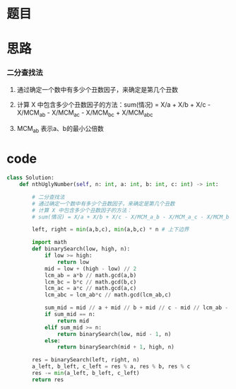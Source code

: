 * 题目

#+DOWNLOADED: file:/var/folders/wk/9k90t6fs7kx91_cn9v90hx_00000gn/T/TemporaryItems/（screencaptureui正在存储文稿，已完成45）/截屏2020-06-30 下午11.38.02.png @ 2020-06-30 23:38:05
[[file:Screen-Pictures/%E9%A2%98%E7%9B%AE/2020-06-30_23-38-05_%E6%88%AA%E5%B1%8F2020-06-30%20%E4%B8%8B%E5%8D%8811.38.02.png]]

#+DOWNLOADED: file:/var/folders/wk/9k90t6fs7kx91_cn9v90hx_00000gn/T/TemporaryItems/（screencaptureui正在存储文稿，已完成46）/截屏2020-06-30 下午11.38.14.png @ 2020-06-30 23:38:17
[[file:Screen-Pictures/%E9%A2%98%E7%9B%AE/2020-06-30_23-38-17_%E6%88%AA%E5%B1%8F2020-06-30%20%E4%B8%8B%E5%8D%8811.38.14.png]]

* 思路
*** 二分查找法
**** 通过确定一个数中有多少个丑数因子，来确定是第几个丑数
**** 计算 X 中包含多少个丑数因子的方法：sum(情况) = X/a + X/b + X/c - X/MCM_a_b - X/MCM_a_c - X/MCM_b_c + X/MCM_a_b_c
**** MCM_a_b 表示a、b的最小公倍数
* code
#+BEGIN_SRC python
class Solution:
    def nthUglyNumber(self, n: int, a: int, b: int, c: int) -> int:

        # 二分查找法
        # 通过确定一个数中有多少个丑数因子，来确定是第几个丑数
        # 计算 X 中包含多少个丑数因子的方法：
        # sum(情况) = X/a + X/b + X/c - X/MCM_a_b - X/MCM_a_c - X/MCM_b_c + X/MCM_a_b_c

        left, right = min(a,b,c), min(a,b,c) * n # 上下边界

        import math
        def binarySearch(low, high, n):
            if low >= high:
                return low
            mid = low + (high - low) // 2
            lcm_ab = a*b // math.gcd(a,b)
            lcm_bc = b*c // math.gcd(b,c)
            lcm_ac = a*c // math.gcd(a,c)
            lcm_abc = lcm_ab*c // math.gcd(lcm_ab,c)

            sum_mid = mid // a + mid // b + mid // c - mid // lcm_ab - mid // lcm_ac - mid // lcm_bc + mid // lcm_abc
            if sum_mid == n:
                return mid
            elif sum_mid >= n:
                return binarySearch(low, mid - 1, n)
            else:
                return binarySearch(mid + 1, high, n)

        res = binarySearch(left, right, n)
        a_left, b_left, c_left = res % a, res % b, res % c 
        res -= min(a_left, b_left, c_left)
        return res
#+END_SRC
